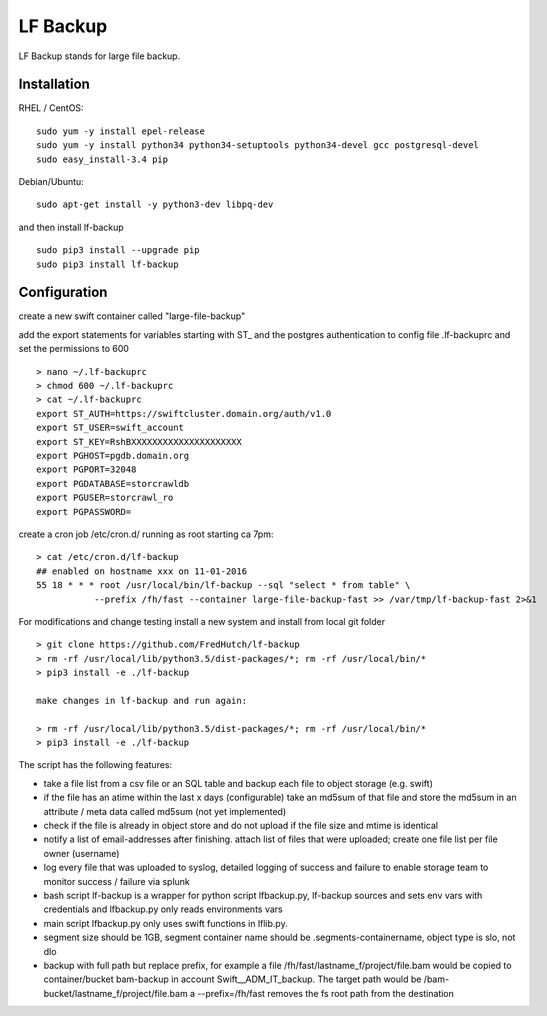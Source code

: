 LF Backup
=========

LF Backup stands for large file backup.

Installation
------------

RHEL / CentOS:

::

    sudo yum -y install epel-release
    sudo yum -y install python34 python34-setuptools python34-devel gcc postgresql-devel
    sudo easy_install-3.4 pip

Debian/Ubuntu:

::

    sudo apt-get install -y python3-dev libpq-dev

and then install lf-backup

::

    sudo pip3 install --upgrade pip
    sudo pip3 install lf-backup

Configuration
-------------

create a new swift container called "large-file-backup"

add the export statements for variables starting with ST\_ and the postgres authentication to config
file .lf-backuprc and set the permissions to 600

::

    > nano ~/.lf-backuprc​​
    > chmod 600 ~/.lf-backuprc
    > cat ~/.lf-backuprc
    export ST_AUTH=https://swiftcluster.domain.org/auth/v1.0
    export ST_USER=swift_account
    export ST_KEY=RshBXXXXXXXXXXXXXXXXXXXXX​
    export PGHOST=pgdb.domain.org
    export PGPORT=32048
    export PGDATABASE=storcrawldb
    export PGUSER=storcrawl_ro
    export PGPASSWORD= 

create a cron job /etc/cron.d/ running as root starting ca 7pm:

::

    > cat /etc/cron.d/lf-backup
    ## enabled on hostname xxx on 11-01-2016
    55 18 * * * root /usr/local/bin/lf-backup --sql "select * from table" \ 
               --prefix /fh/fast --container large-file-backup-fast >> /var/tmp/lf-backup-fast 2>&1

For modifications and change testing install a new system and install from local git folder

::

    > git clone https://github.com/FredHutch/lf-backup
    > rm -rf /usr/local/lib/python3.5/dist-packages/*; rm -rf /usr/local/bin/*
    > pip3 install -e ./lf-backup

    make changes in lf-backup and run again:

    > rm -rf /usr/local/lib/python3.5/dist-packages/*; rm -rf /usr/local/bin/*
    > pip3 install -e ./lf-backup

The script has the following features:

-  take a file list from a csv file or an SQL table and backup each file to object storage (e.g.
   swift)

-  if the file has an atime within the last x days (configurable) take an md5sum of that file and
   store the md5sum in an attribute / meta data called md5sum (not yet implemented)

-  check if the file is already in object store and do not upload if the file size and mtime is
   identical

-  notify a list of email-addresses after finishing. attach list of files that were uploaded; create
   one file list per file owner (username)

-  log every file that was uploaded to syslog, detailed logging of success and failure to enable
   storage team to monitor success / failure via splunk

-  bash script lf-backup is a wrapper for python script lfbackup.py, lf-backup sources and sets env
   vars with credentials and lfbackup.py only reads environments vars

-  main script lfbackup.py only uses swift functions in lflib.py.

-  segment size should be 1GB, segment container name should be .segments-containername, object type
   is slo, not dlo

-  backup with full path but replace prefix, for example a file
   /fh/fast/lastname\_f/project/file.bam would be copied to container/bucket bam-backup in account
   Swift\_\_ADM\_IT\_backup. The target path would be /bam-bucket/lastname\_f/project/file.bam a
   --prefix=/fh/fast removes the fs root path from the destination
